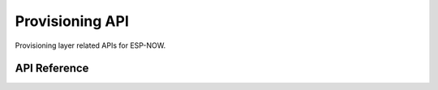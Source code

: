 Provisioning API
=================

Provisioning layer related APIs for ESP-NOW.

API Reference
-------------

.. include-build-file:: inc/espnow_prov.inc
